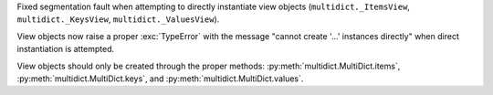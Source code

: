 Fixed segmentation fault when attempting to directly instantiate view objects
(``multidict._ItemsView``, ``multidict._KeysView``, ``multidict._ValuesView``).

View objects now raise a proper :exc:`TypeError` with the message "cannot create '...' instances directly"
when direct instantiation is attempted.

View objects should only be created through the proper methods: :py:meth:`multidict.MultiDict.items`,
:py:meth:`multidict.MultiDict.keys`, and :py:meth:`multidict.MultiDict.values`.